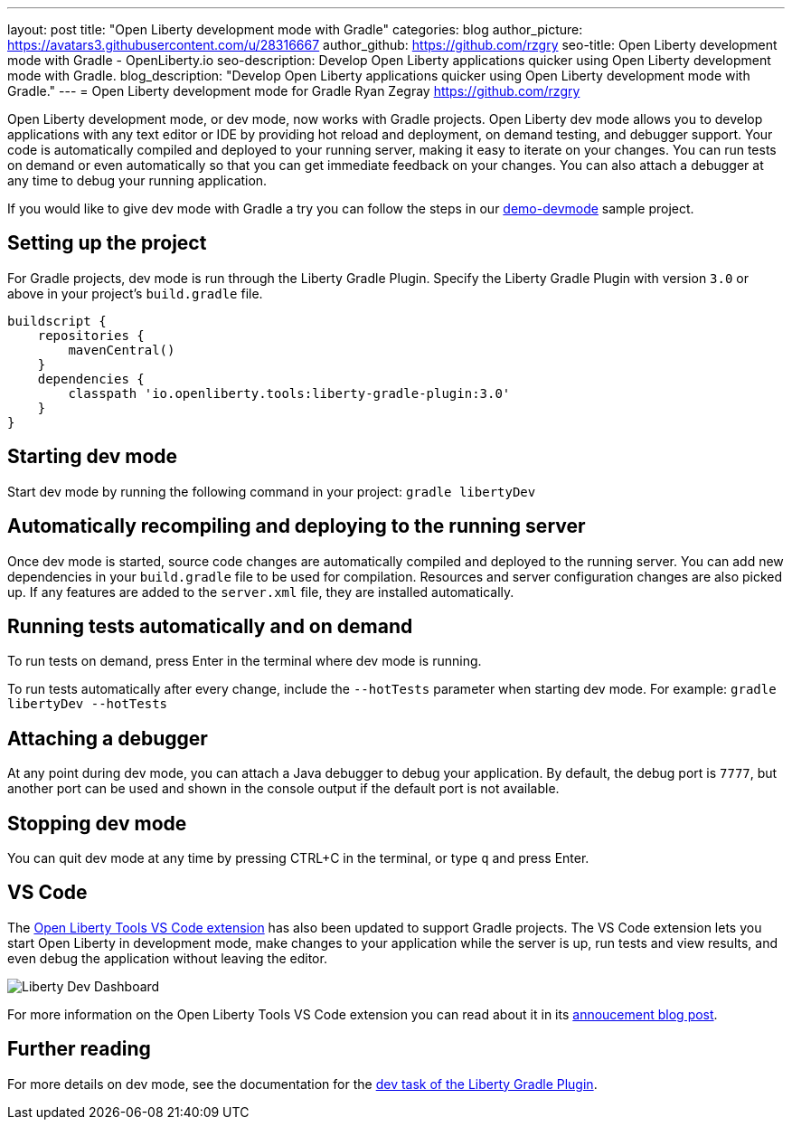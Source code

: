 ---
layout: post
title: "Open Liberty development mode with Gradle"
categories: blog
author_picture: https://avatars3.githubusercontent.com/u/28316667
author_github: https://github.com/rzgry
seo-title: Open Liberty development mode with Gradle - OpenLiberty.io
seo-description: Develop Open Liberty applications quicker using Open Liberty development mode with Gradle.
blog_description: "Develop Open Liberty applications quicker using Open Liberty development mode with Gradle."
---
= Open Liberty development mode for Gradle
Ryan Zegray <https://github.com/rzgry>

Open Liberty development mode, or dev mode, now works with Gradle projects. Open Liberty dev mode allows you to develop applications with any text editor or IDE by providing hot reload and deployment, on demand testing, and debugger support. Your code is automatically compiled and deployed to your running server, making it easy to iterate on your changes. You can run tests on demand or even automatically so that you can get immediate feedback on your changes. You can also attach a debugger at any time to debug your running application.

If you would like to give dev mode with Gradle a try you can follow the steps in our https://github.com/OpenLiberty/demo-devmode[demo-devmode] sample project.

== Setting up the project

For Gradle projects, dev mode is run through the Liberty Gradle Plugin.  Specify the Liberty Gradle Plugin with version `3.0` or above in your project’s `build.gradle` file.
[source,xml]
----
buildscript {
    repositories {
        mavenCentral()
    }
    dependencies {
        classpath 'io.openliberty.tools:liberty-gradle-plugin:3.0'
    }
}
----

== Starting dev mode

Start dev mode by running the following command in your project: `gradle libertyDev`

== Automatically recompiling and deploying to the running server

Once dev mode is started, source code changes are automatically compiled and deployed to the running server.  You can add new dependencies in your `build.gradle` file to be used for compilation.  Resources and server configuration changes are also picked up.  If any features are added to the `server.xml` file, they are installed automatically.

== Running tests automatically and on demand

To run tests on demand, press Enter in the terminal where dev mode is running.

To run tests automatically after every change, include the `--hotTests` parameter when starting dev mode.  For example: `gradle libertyDev --hotTests`

== Attaching a debugger

At any point during dev mode, you can attach a Java debugger to debug your application.  By default, the debug port is `7777`, but another port can be used and shown in the console output if the default port is not available.

== Stopping dev mode

You can quit dev mode at any time by pressing CTRL+C in the terminal, or type `q` and press Enter.

== VS Code
The https://marketplace.visualstudio.com/items?itemName=Open-Liberty.liberty-dev-vscode-ext[Open Liberty Tools VS Code extension] has also been updated to support Gradle projects. The VS Code extension lets you start Open Liberty in development mode, make changes to your application while the server is up, run tests and view results, and even debug the application without leaving the editor.

image::/img/blog/liberty-dev-vscode-gradle.png[Liberty Dev Dashboard, align="left"]

For more information on the Open Liberty Tools VS Code extension you can read about it in its link:/blog/2019/11/13/liberty-dev-mode-vscode.html[annoucement blog post].

== Further reading

For more details on dev mode, see the documentation for the https://github.com/OpenLiberty/ci.gradle/blob/master/docs/libertyDev.md#libertydev-task[dev task of the Liberty Gradle Plugin].
